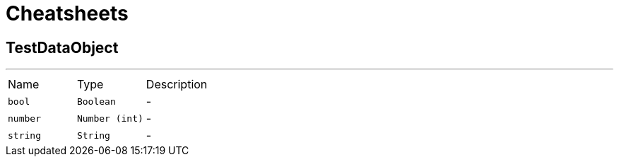 = Cheatsheets

[[TestDataObject]]
== TestDataObject

++++
++++
'''

[cols=">25%,^25%,50%"]
[frame="topbot"]
|===
^|Name | Type ^| Description
|[[bool]]`bool`|`Boolean`|-
|[[number]]`number`|`Number (int)`|-
|[[string]]`string`|`String`|-
|===

